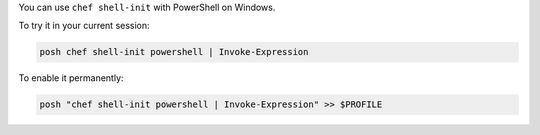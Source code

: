 .. This is an included how-to.

You can use ``chef shell-init`` with PowerShell on Windows.

To try it in your current session:

.. code-block:: bash

   posh chef shell-init powershell | Invoke-Expression

To enable it permanently:

.. code-block:: bash

   posh "chef shell-init powershell | Invoke-Expression" >> $PROFILE
